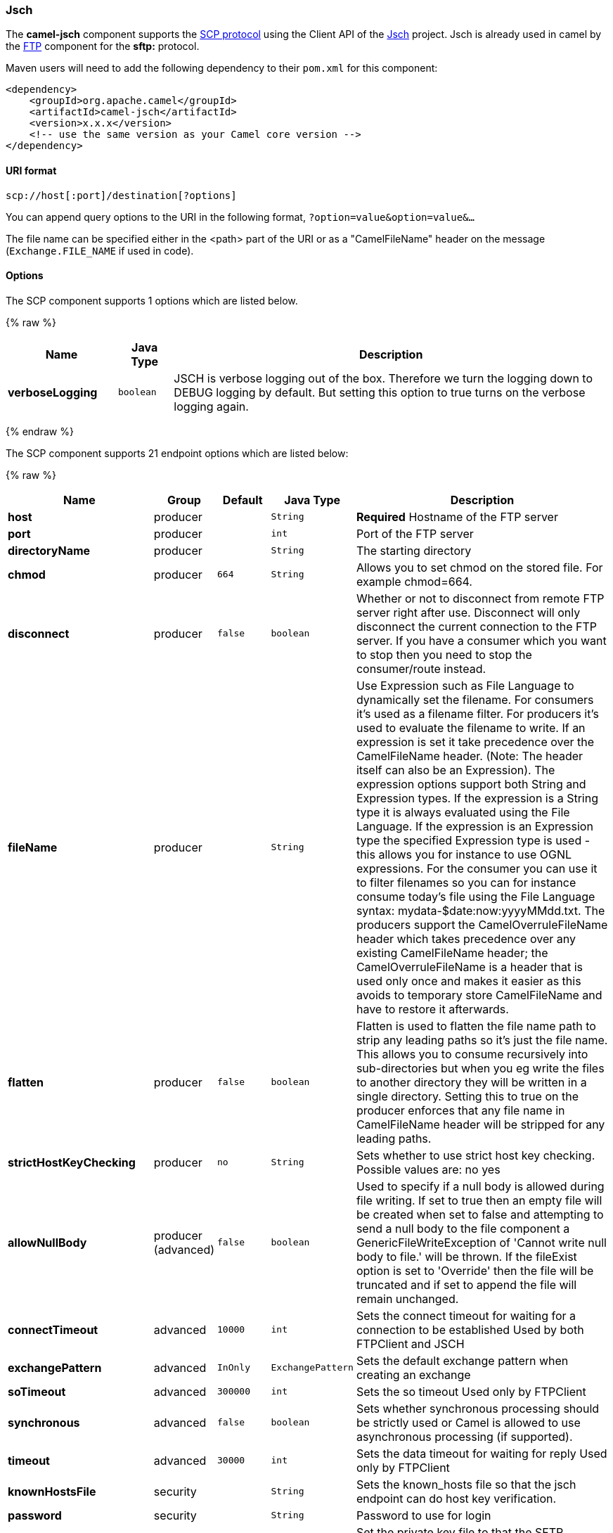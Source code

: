 [[Jsch-Jsch]]
Jsch
~~~~

The *camel-jsch* component supports the
http://en.wikipedia.org/wiki/Secure_copy[SCP protocol] using the Client
API of the http://www.jcraft.com/jsch/[Jsch] project. Jsch is already
used in camel by the link:ftp.html[FTP] component for the *sftp:*
protocol.

Maven users will need to add the following dependency to their `pom.xml`
for this component:

[source,xml]
------------------------------------------------------------
<dependency>
    <groupId>org.apache.camel</groupId>
    <artifactId>camel-jsch</artifactId>
    <version>x.x.x</version>
    <!-- use the same version as your Camel core version -->
</dependency>
------------------------------------------------------------

[[Jsch-URIformat]]
URI format
^^^^^^^^^^

[source,java]
---------------------------------------
scp://host[:port]/destination[?options]
---------------------------------------

You can append query options to the URI in the following format,
`?option=value&option=value&...`

The file name can be specified either in the <path> part of the URI or
as a "CamelFileName" header on the message (`Exchange.FILE_NAME` if used
in code).

[[Jsch-Options]]
Options
^^^^^^^



// component options: START
The SCP component supports 1 options which are listed below.



{% raw %}
[width="100%",cols="2s,1m,8",options="header"]
|=======================================================================
| Name | Java Type | Description
| verboseLogging | boolean | JSCH is verbose logging out of the box. Therefore we turn the logging down to DEBUG logging by default. But setting this option to true turns on the verbose logging again.
|=======================================================================
{% endraw %}
// component options: END







// endpoint options: START
The SCP component supports 21 endpoint options which are listed below:

{% raw %}
[width="100%",cols="2s,1,1m,1m,5",options="header"]
|=======================================================================
| Name | Group | Default | Java Type | Description
| host | producer |  | String | *Required* Hostname of the FTP server
| port | producer |  | int | Port of the FTP server
| directoryName | producer |  | String | The starting directory
| chmod | producer | 664 | String | Allows you to set chmod on the stored file. For example chmod=664.
| disconnect | producer | false | boolean | Whether or not to disconnect from remote FTP server right after use. Disconnect will only disconnect the current connection to the FTP server. If you have a consumer which you want to stop then you need to stop the consumer/route instead.
| fileName | producer |  | String | Use Expression such as File Language to dynamically set the filename. For consumers it's used as a filename filter. For producers it's used to evaluate the filename to write. If an expression is set it take precedence over the CamelFileName header. (Note: The header itself can also be an Expression). The expression options support both String and Expression types. If the expression is a String type it is always evaluated using the File Language. If the expression is an Expression type the specified Expression type is used - this allows you for instance to use OGNL expressions. For the consumer you can use it to filter filenames so you can for instance consume today's file using the File Language syntax: mydata-$date:now:yyyyMMdd.txt. The producers support the CamelOverruleFileName header which takes precedence over any existing CamelFileName header; the CamelOverruleFileName is a header that is used only once and makes it easier as this avoids to temporary store CamelFileName and have to restore it afterwards.
| flatten | producer | false | boolean | Flatten is used to flatten the file name path to strip any leading paths so it's just the file name. This allows you to consume recursively into sub-directories but when you eg write the files to another directory they will be written in a single directory. Setting this to true on the producer enforces that any file name in CamelFileName header will be stripped for any leading paths.
| strictHostKeyChecking | producer | no | String | Sets whether to use strict host key checking. Possible values are: no yes
| allowNullBody | producer (advanced) | false | boolean | Used to specify if a null body is allowed during file writing. If set to true then an empty file will be created when set to false and attempting to send a null body to the file component a GenericFileWriteException of 'Cannot write null body to file.' will be thrown. If the fileExist option is set to 'Override' then the file will be truncated and if set to append the file will remain unchanged.
| connectTimeout | advanced | 10000 | int | Sets the connect timeout for waiting for a connection to be established Used by both FTPClient and JSCH
| exchangePattern | advanced | InOnly | ExchangePattern | Sets the default exchange pattern when creating an exchange
| soTimeout | advanced | 300000 | int | Sets the so timeout Used only by FTPClient
| synchronous | advanced | false | boolean | Sets whether synchronous processing should be strictly used or Camel is allowed to use asynchronous processing (if supported).
| timeout | advanced | 30000 | int | Sets the data timeout for waiting for reply Used only by FTPClient
| knownHostsFile | security |  | String | Sets the known_hosts file so that the jsch endpoint can do host key verification.
| password | security |  | String | Password to use for login
| privateKeyFile | security |  | String | Set the private key file to that the SFTP endpoint can do private key verification.
| privateKeyFilePassphrase | security |  | String | Set the private key file passphrase to that the SFTP endpoint can do private key verification.
| username | security |  | String | Username to use for login
| useUserKnownHostsFile | security | true | boolean | If knownHostFile has not been explicit configured then use the host file from System.getProperty(user.home) /.ssh/known_hosts
| ciphers | security (advanced) |  | String | Set a comma separated list of ciphers that will be used in order of preference. Possible cipher names are defined by JCraft JSCH. Some examples include: aes128-ctraes128-cbc3des-ctr3des-cbcblowfish-cbcaes192-cbcaes256-cbc. If not specified the default list from JSCH will be used.
|=======================================================================
{% endraw %}
// endpoint options: END





[[Jsch-Limitations]]
Limitations
^^^^^^^^^^^

Currently camel-jsch only supports a
http://camel.apache.org/maven/current/camel-core/apidocs/org/apache/camel/Producer.html[Producer]
(i.e. copy files to another host). 

[[Jsch-SeeAlso]]
See Also
^^^^^^^^

* link:configuring-camel.html[Configuring Camel]
* link:component.html[Component]
* link:endpoint.html[Endpoint]
* link:getting-started.html[Getting Started]

